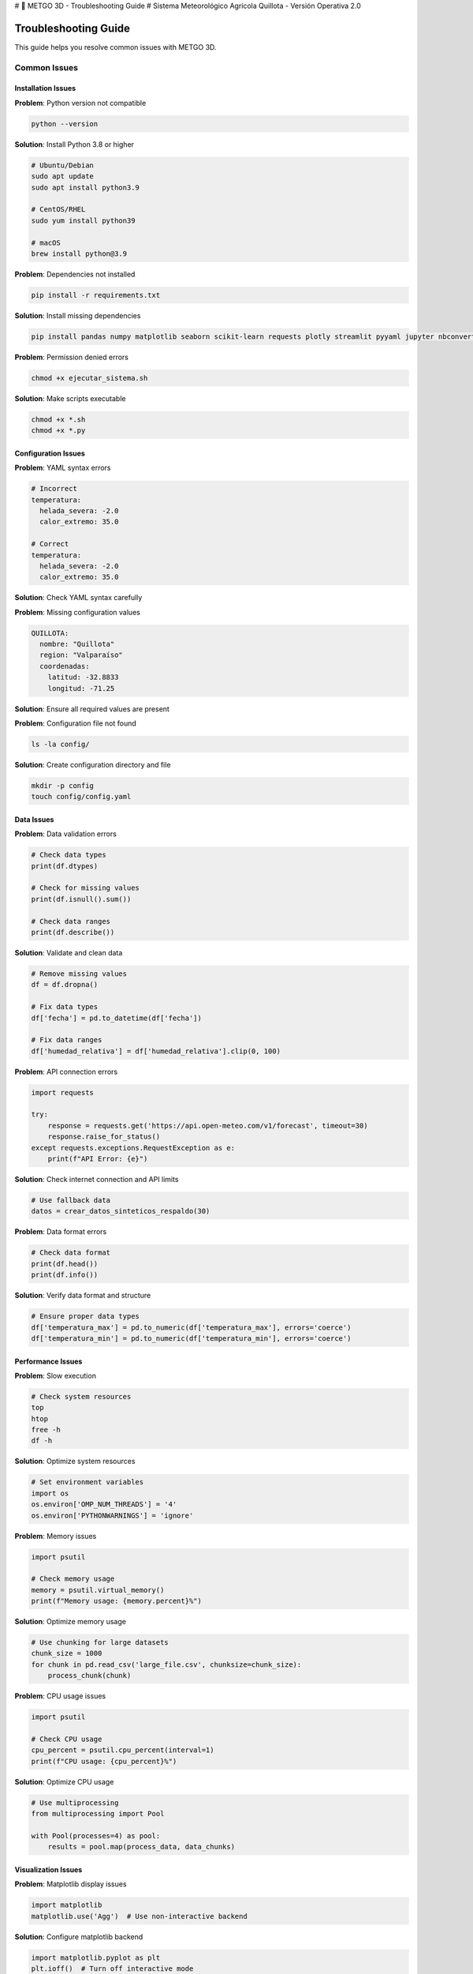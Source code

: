 # 🌾 METGO 3D - Troubleshooting Guide
# Sistema Meteorológico Agrícola Quillota - Versión Operativa 2.0

Troubleshooting Guide
====================

This guide helps you resolve common issues with METGO 3D.

Common Issues
-------------

Installation Issues
~~~~~~~~~~~~~~~~~~~

**Problem**: Python version not compatible

.. code-block:: bash

   python --version

**Solution**: Install Python 3.8 or higher

.. code-block:: bash

   # Ubuntu/Debian
   sudo apt update
   sudo apt install python3.9

   # CentOS/RHEL
   sudo yum install python39

   # macOS
   brew install python@3.9

**Problem**: Dependencies not installed

.. code-block:: bash

   pip install -r requirements.txt

**Solution**: Install missing dependencies

.. code-block:: bash

   pip install pandas numpy matplotlib seaborn scikit-learn requests plotly streamlit pyyaml jupyter nbconvert

**Problem**: Permission denied errors

.. code-block:: bash

   chmod +x ejecutar_sistema.sh

**Solution**: Make scripts executable

.. code-block:: bash

   chmod +x *.sh
   chmod +x *.py

Configuration Issues
~~~~~~~~~~~~~~~~~~~~~

**Problem**: YAML syntax errors

.. code-block:: yaml

   # Incorrect
   temperatura:
     helada_severa: -2.0
     calor_extremo: 35.0

   # Correct
   temperatura:
     helada_severa: -2.0
     calor_extremo: 35.0

**Solution**: Check YAML syntax carefully

**Problem**: Missing configuration values

.. code-block:: yaml

   QUILLOTA:
     nombre: "Quillota"
     region: "Valparaíso"
     coordenadas:
       latitud: -32.8833
       longitud: -71.25

**Solution**: Ensure all required values are present

**Problem**: Configuration file not found

.. code-block:: bash

   ls -la config/

**Solution**: Create configuration directory and file

.. code-block:: bash

   mkdir -p config
   touch config/config.yaml

Data Issues
~~~~~~~~~~~

**Problem**: Data validation errors

.. code-block:: python

   # Check data types
   print(df.dtypes)
   
   # Check for missing values
   print(df.isnull().sum())
   
   # Check data ranges
   print(df.describe())

**Solution**: Validate and clean data

.. code-block:: python

   # Remove missing values
   df = df.dropna()
   
   # Fix data types
   df['fecha'] = pd.to_datetime(df['fecha'])
   
   # Fix data ranges
   df['humedad_relativa'] = df['humedad_relativa'].clip(0, 100)

**Problem**: API connection errors

.. code-block:: python

   import requests
   
   try:
       response = requests.get('https://api.open-meteo.com/v1/forecast', timeout=30)
       response.raise_for_status()
   except requests.exceptions.RequestException as e:
       print(f"API Error: {e}")

**Solution**: Check internet connection and API limits

.. code-block:: python

   # Use fallback data
   datos = crear_datos_sinteticos_respaldo(30)

**Problem**: Data format errors

.. code-block:: python

   # Check data format
   print(df.head())
   print(df.info())

**Solution**: Verify data format and structure

.. code-block:: python

   # Ensure proper data types
   df['temperatura_max'] = pd.to_numeric(df['temperatura_max'], errors='coerce')
   df['temperatura_min'] = pd.to_numeric(df['temperatura_min'], errors='coerce')

Performance Issues
~~~~~~~~~~~~~~~~~~

**Problem**: Slow execution

.. code-block:: bash

   # Check system resources
   top
   htop
   free -h
   df -h

**Solution**: Optimize system resources

.. code-block:: python

   # Set environment variables
   import os
   os.environ['OMP_NUM_THREADS'] = '4'
   os.environ['PYTHONWARNINGS'] = 'ignore'

**Problem**: Memory issues

.. code-block:: python

   import psutil
   
   # Check memory usage
   memory = psutil.virtual_memory()
   print(f"Memory usage: {memory.percent}%")

**Solution**: Optimize memory usage

.. code-block:: python

   # Use chunking for large datasets
   chunk_size = 1000
   for chunk in pd.read_csv('large_file.csv', chunksize=chunk_size):
       process_chunk(chunk)

**Problem**: CPU usage issues

.. code-block:: python

   import psutil
   
   # Check CPU usage
   cpu_percent = psutil.cpu_percent(interval=1)
   print(f"CPU usage: {cpu_percent}%")

**Solution**: Optimize CPU usage

.. code-block:: python

   # Use multiprocessing
   from multiprocessing import Pool
   
   with Pool(processes=4) as pool:
       results = pool.map(process_data, data_chunks)

Visualization Issues
~~~~~~~~~~~~~~~~~~~~

**Problem**: Matplotlib display issues

.. code-block:: python

   import matplotlib
   matplotlib.use('Agg')  # Use non-interactive backend

**Solution**: Configure matplotlib backend

.. code-block:: python

   import matplotlib.pyplot as plt
   plt.ioff()  # Turn off interactive mode

**Problem**: Plotly display issues

.. code-block:: python

   import plotly
   plotly.offline.init_notebook_mode(connected=True)

**Solution**: Configure plotly for offline use

.. code-block:: python

   import plotly.graph_objects as go
   fig = go.Figure()
   fig.show()

**Problem**: Seaborn style issues

.. code-block:: python

   import seaborn as sns
   sns.set_style("whitegrid")
   sns.set_palette("husl")

**Solution**: Configure seaborn style

.. code-block:: python

   # Reset seaborn settings
   sns.reset_defaults()

Machine Learning Issues
~~~~~~~~~~~~~~~~~~~~~~~

**Problem**: Model training errors

.. code-block:: python

   # Check data quality
   print(X.isnull().sum())
   print(y.isnull().sum())

**Solution**: Ensure data quality

.. code-block:: python

   # Remove missing values
   X = X.dropna()
   y = y.dropna()
   
   # Check data types
   print(X.dtypes)
   print(y.dtypes)

**Problem**: Model performance issues

.. code-block:: python

   # Check model metrics
   from sklearn.metrics import mean_squared_error, r2_score
   
   mse = mean_squared_error(y_test, y_pred)
   r2 = r2_score(y_test, y_pred)
   
   print(f"MSE: {mse}")
   print(f"R²: {r2}")

**Solution**: Optimize model parameters

.. code-block:: python

   # Use grid search
   from sklearn.model_selection import GridSearchCV
   
   param_grid = {
       'n_estimators': [50, 100, 200],
       'max_depth': [10, 20, None]
   }
   
   grid_search = GridSearchCV(model, param_grid, cv=5)
   grid_search.fit(X_train, y_train)

**Problem**: Model persistence issues

.. code-block:: python

   import joblib
   
   # Save model
   joblib.dump(model, 'model.pkl')
   
   # Load model
   model = joblib.load('model.pkl')

**Solution**: Use proper model persistence

.. code-block:: python

   # Check file permissions
   import os
   print(os.access('model.pkl', os.W_OK))

Logging Issues
~~~~~~~~~~~~~~

**Problem**: Log files not created

.. code-block:: python

   import logging
   
   # Check logging configuration
   logging.basicConfig(
       level=logging.INFO,
       format='%(asctime)s - %(name)s - %(levelname)s - %(message)s',
       handlers=[
           logging.FileHandler('logs/metgo_operativo.log'),
           logging.StreamHandler()
       ]
   )

**Solution**: Configure logging properly

.. code-block:: python

   # Create logs directory
   import os
   os.makedirs('logs', exist_ok=True)

**Problem**: Log rotation issues

.. code-block:: python

   from logging.handlers import RotatingFileHandler
   
   handler = RotatingFileHandler(
       'logs/metgo_operativo.log',
       maxBytes=10*1024*1024,  # 10MB
       backupCount=5
   )

**Solution**: Use rotating file handler

.. code-block:: python

   # Configure rotating handler
   logging.basicConfig(handlers=[handler])

Testing Issues
~~~~~~~~~~~~~~

**Problem**: Test failures

.. code-block:: bash

   python test_sistema.py

**Solution**: Check test output and fix issues

.. code-block:: python

   # Run specific tests
   pytest tests/test_data_processing.py -v

**Problem**: Test coverage issues

.. code-block:: bash

   pytest --cov=. --cov-report=html

**Solution**: Improve test coverage

.. code-block:: python

   # Add more test cases
   def test_data_validation():
       assert validate_data(test_data) == True

**Problem**: Test performance issues

.. code-block:: bash

   pytest --durations=10

**Solution**: Optimize test performance

.. code-block:: python

   # Use fixtures for setup
   @pytest.fixture
   def sample_data():
       return create_sample_data()

Debugging Tips
--------------

1. **Check Logs**: Review log files for error messages
2. **Use Debug Mode**: Enable debug mode for detailed output
3. **Test Components**: Test individual components separately
4. **Verify Dependencies**: Check all dependencies are installed
5. **Check Permissions**: Verify file and directory permissions

Getting Help
------------

1. **Check Documentation**: Review the complete documentation
2. **Review Logs**: Check system logs for error messages
3. **Run Diagnostics**: Use diagnostic tools
4. **Check System Status**: Monitor system status
5. **Contact Support**: Reach out for technical support

For more information, see the complete documentation.
